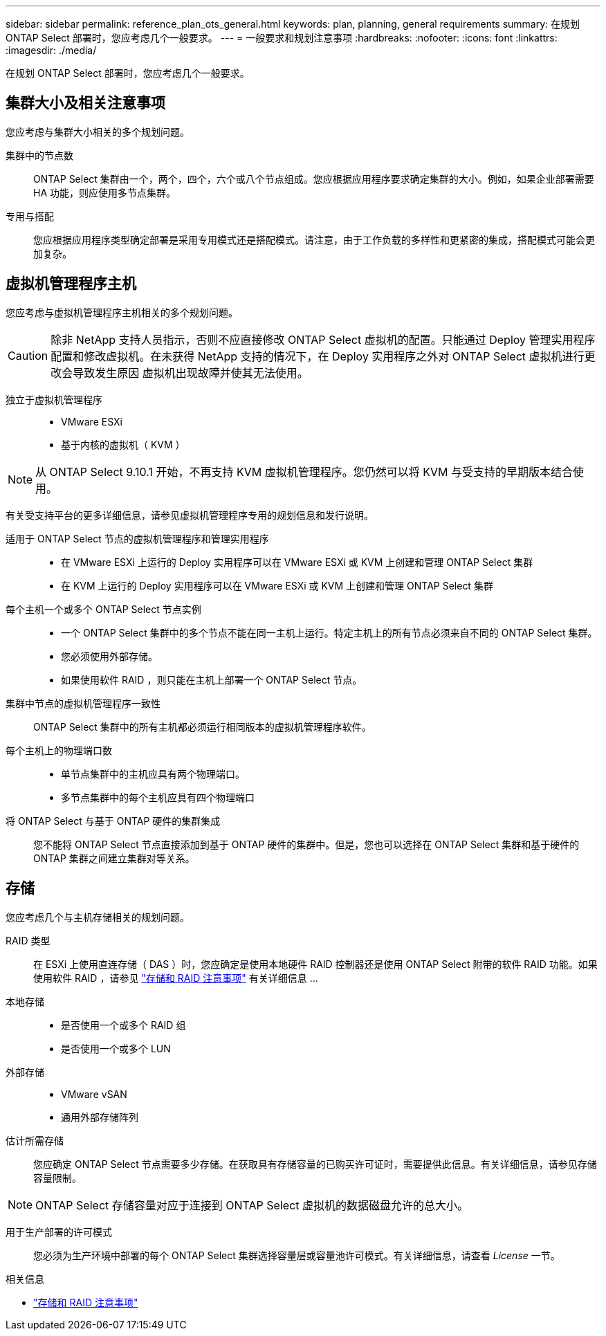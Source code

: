 ---
sidebar: sidebar 
permalink: reference_plan_ots_general.html 
keywords: plan, planning, general requirements 
summary: 在规划 ONTAP Select 部署时，您应考虑几个一般要求。 
---
= 一般要求和规划注意事项
:hardbreaks:
:nofooter: 
:icons: font
:linkattrs: 
:imagesdir: ./media/


[role="lead"]
在规划 ONTAP Select 部署时，您应考虑几个一般要求。



== 集群大小及相关注意事项

您应考虑与集群大小相关的多个规划问题。

集群中的节点数:: ONTAP Select 集群由一个，两个，四个，六个或八个节点组成。您应根据应用程序要求确定集群的大小。例如，如果企业部署需要 HA 功能，则应使用多节点集群。
专用与搭配:: 您应根据应用程序类型确定部署是采用专用模式还是搭配模式。请注意，由于工作负载的多样性和更紧密的集成，搭配模式可能会更加复杂。




== 虚拟机管理程序主机

您应考虑与虚拟机管理程序主机相关的多个规划问题。


CAUTION: 除非 NetApp 支持人员指示，否则不应直接修改 ONTAP Select 虚拟机的配置。只能通过 Deploy 管理实用程序配置和修改虚拟机。在未获得 NetApp 支持的情况下，在 Deploy 实用程序之外对 ONTAP Select 虚拟机进行更改会导致发生原因 虚拟机出现故障并使其无法使用。

独立于虚拟机管理程序::
+
--
* VMware ESXi
* 基于内核的虚拟机（ KVM ）


--



NOTE: 从 ONTAP Select 9.10.1 开始，不再支持 KVM 虚拟机管理程序。您仍然可以将 KVM 与受支持的早期版本结合使用。

有关受支持平台的更多详细信息，请参见虚拟机管理程序专用的规划信息和发行说明。

适用于 ONTAP Select 节点的虚拟机管理程序和管理实用程序::
+
--
* 在 VMware ESXi 上运行的 Deploy 实用程序可以在 VMware ESXi 或 KVM 上创建和管理 ONTAP Select 集群
* 在 KVM 上运行的 Deploy 实用程序可以在 VMware ESXi 或 KVM 上创建和管理 ONTAP Select 集群


--
每个主机一个或多个 ONTAP Select 节点实例::
+
--
* 一个 ONTAP Select 集群中的多个节点不能在同一主机上运行。特定主机上的所有节点必须来自不同的 ONTAP Select 集群。
* 您必须使用外部存储。
* 如果使用软件 RAID ，则只能在主机上部署一个 ONTAP Select 节点。


--
集群中节点的虚拟机管理程序一致性:: ONTAP Select 集群中的所有主机都必须运行相同版本的虚拟机管理程序软件。
每个主机上的物理端口数::
+
--
* 单节点集群中的主机应具有两个物理端口。
* 多节点集群中的每个主机应具有四个物理端口


--
将 ONTAP Select 与基于 ONTAP 硬件的集群集成:: 您不能将 ONTAP Select 节点直接添加到基于 ONTAP 硬件的集群中。但是，您也可以选择在 ONTAP Select 集群和基于硬件的 ONTAP 集群之间建立集群对等关系。




== 存储

您应考虑几个与主机存储相关的规划问题。

RAID 类型:: 在 ESXi 上使用直连存储（ DAS ）时，您应确定是使用本地硬件 RAID 控制器还是使用 ONTAP Select 附带的软件 RAID 功能。如果使用软件 RAID ，请参见 link:reference_plan_ots_storage.html["存储和 RAID 注意事项"] 有关详细信息 ...
本地存储::
+
--
* 是否使用一个或多个 RAID 组
* 是否使用一个或多个 LUN


--
外部存储::
+
--
* VMware vSAN
* 通用外部存储阵列


--
估计所需存储:: 您应确定 ONTAP Select 节点需要多少存储。在获取具有存储容量的已购买许可证时，需要提供此信息。有关详细信息，请参见存储容量限制。



NOTE: ONTAP Select 存储容量对应于连接到 ONTAP Select 虚拟机的数据磁盘允许的总大小。

用于生产部署的许可模式:: 您必须为生产环境中部署的每个 ONTAP Select 集群选择容量层或容量池许可模式。有关详细信息，请查看 _License_ 一节。


.相关信息
* link:reference_plan_ots_storage.html["存储和 RAID 注意事项"]

